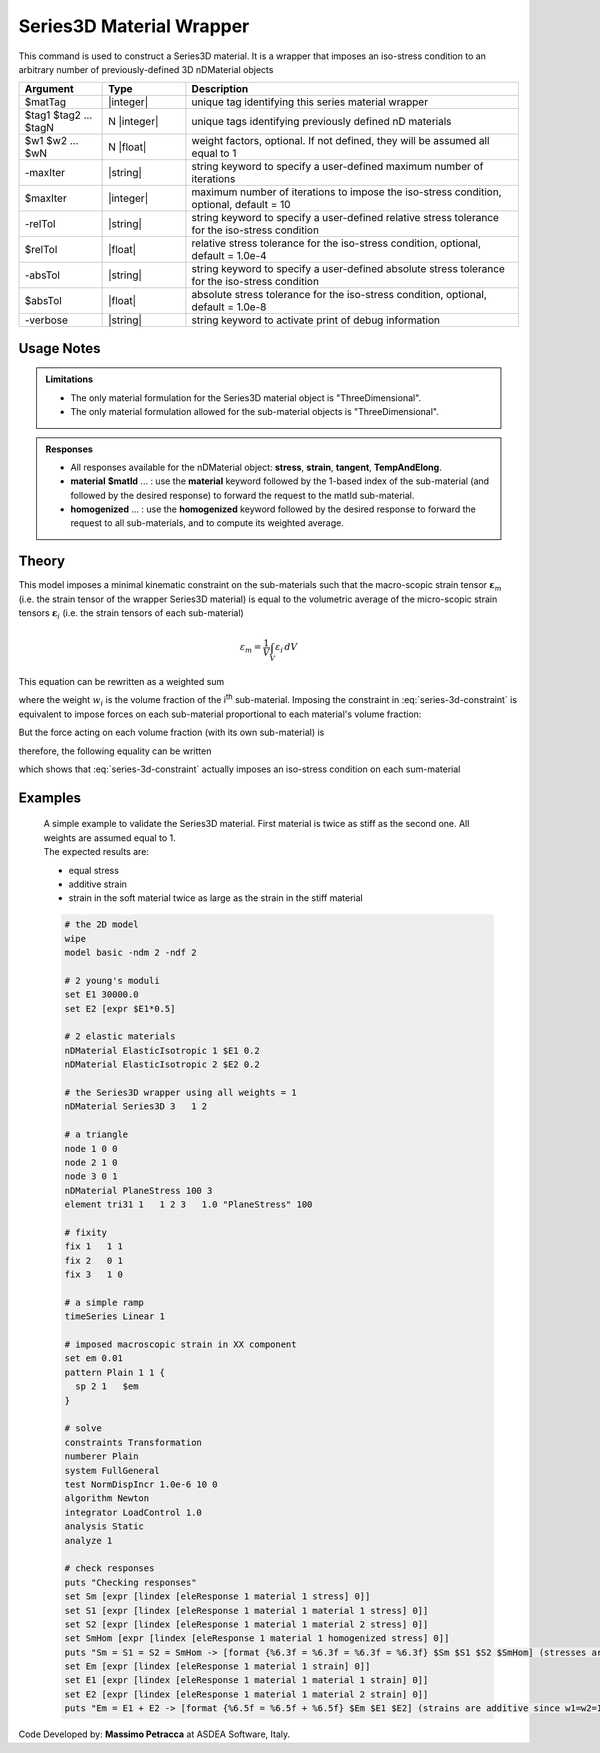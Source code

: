 .. _Series3D:

Series3D Material Wrapper
^^^^^^^^^^^^^^^^^^^^^^^^^

This command is used to construct a Series3D material. It is a wrapper that imposes an iso-stress condition to an arbitrary number of previously-defined 3D nDMaterial objects

.. function:: nDMaterial Series3D $matTag    $tag1 $tag2 ... $tagN   <-weights $w1 $w2 ... $wN> <-maxIter $maxIter> <-relTol $relTol> <-absTol $absTol> <-verbose>

.. csv-table:: 
   :header: "Argument", "Type", "Description"
   :widths: 10, 10, 40

   $matTag, |integer|, "unique tag identifying this series material wrapper"
   $tag1 $tag2 ... $tagN, N |integer|, "unique tags identifying previously defined nD materials"
   $w1 $w2 ... $wN, N |float|, "weight factors, optional. If not defined, they will be assumed all equal to 1"
   -maxIter, |string|, "string keyword to specify a user-defined maximum number of iterations"
   $maxIter, |integer|, "maximum number of iterations to impose the iso-stress condition, optional, default = 10"
   -relTol, |string|, "string keyword to specify a user-defined relative stress tolerance for the iso-stress condition"
   $relTol, |float|, "relative stress tolerance for the iso-stress condition, optional, default = 1.0e-4"
   -absTol, |string|, "string keyword to specify a user-defined absolute stress tolerance for the iso-stress condition"
   $absTol, |float|, "absolute stress tolerance for the iso-stress condition, optional, default = 1.0e-8"
   -verbose, |string|, "string keyword to activate print of debug information"


Usage Notes
-----------

.. admonition:: Limitations

   * The only material formulation for the Series3D material object is "ThreeDimensional".
   * The only material formulation allowed for the sub-material objects is "ThreeDimensional".

.. admonition:: Responses

   * All responses available for the nDMaterial object: **stress**, **strain**, **tangent**, **TempAndElong**.
   * **material** **$matId** ... : use the **material** keyword followed by the 1-based index of the sub-material (and followed by the desired response) to forward the request to the matId sub-material.
   * **homogenized** ... : use the **homogenized** keyword followed by the desired response to forward the request to all sub-materials, and to compute its weighted average.

Theory
------

This model imposes a minimal kinematic constraint on the sub-materials such that the macro-scopic strain tensor :math:`\boldsymbol{\varepsilon}_{m}` (i.e. the strain tensor of the wrapper Series3D material) is equal to the volumetric average of the micro-scopic strain tensors :math:`\boldsymbol{\varepsilon}_{i}` (i.e. the strain tensors of each sub-material)

.. math::
   \varepsilon_{m} = \frac{1}{V} \int_{V} \varepsilon_{i} \,dV

This equation can be rewritten as a weighted sum

.. math::
   \varepsilon_{m} = \sum_{i=1}^{n} \boldsymbol{\varepsilon}_{i} w_{i}
   :label: series-3d-constraint

where the weight :math:`w_{i}` is the volume fraction of the i\ :sup:`th`\  sub-material.
Imposing the constraint in :eq:`series-3d-constraint` is equivalent to impose forces on each sub-material proportional to each material's volume fraction:

.. math::
   F = C\begin{bmatrix} w_1 & w_2 & ... & w_n \end{bmatrix}
   :label: eq_3

But the force acting on each volume fraction (with its own sub-material) is

.. math::
   F_i = V\sigma_iw_i
   :label: eq_4

therefore, the following equality can be written

.. math::
   F = C\begin{bmatrix} w_1 & w_2 & ... & w_n \end{bmatrix} = V\begin{bmatrix} \sigma_1w_1 & \sigma_2w_2 & ... & \sigma_nw_n \end{bmatrix}
   :label: eq_5

which shows that :eq:`series-3d-constraint` actually imposes an iso-stress condition on each sum-material

.. math::
   \frac{C}{V} = \sigma_m = \sigma_1 = \sigma_2 = ... = \sigma_n
   :label: eq_6


Examples
--------

   | A simple example to validate the Series3D material. First material is twice as stiff as the second one. All weights are assumed equal to 1.
   | The expected results are:
   * equal stress 
   * additive strain
   * strain in the soft material twice as large as the strain in the stiff material

   .. code-block:: tcl

      # the 2D model
      wipe
      model basic -ndm 2 -ndf 2
      
      # 2 young's moduli
      set E1 30000.0
      set E2 [expr $E1*0.5]
      
      # 2 elastic materials
      nDMaterial ElasticIsotropic 1 $E1 0.2
      nDMaterial ElasticIsotropic 2 $E2 0.2
      
      # the Series3D wrapper using all weights = 1
      nDMaterial Series3D 3   1 2
      
      # a triangle
      node 1 0 0
      node 2 1 0
      node 3 0 1
      nDMaterial PlaneStress 100 3
      element tri31 1   1 2 3   1.0 "PlaneStress" 100
      
      # fixity
      fix 1   1 1
      fix 2   0 1
      fix 3   1 0
      
      # a simple ramp
      timeSeries Linear 1
      
      # imposed macroscopic strain in XX component
      set em 0.01
      pattern Plain 1 1 {
      	sp 2 1   $em
      }
      
      # solve
      constraints Transformation
      numberer Plain
      system FullGeneral
      test NormDispIncr 1.0e-6 10 0
      algorithm Newton
      integrator LoadControl 1.0
      analysis Static
      analyze 1
      
      # check responses
      puts "Checking responses"
      set Sm [expr [lindex [eleResponse 1 material 1 stress] 0]]
      set S1 [expr [lindex [eleResponse 1 material 1 material 1 stress] 0]]
      set S2 [expr [lindex [eleResponse 1 material 1 material 2 stress] 0]]
      set SmHom [expr [lindex [eleResponse 1 material 1 homogenized stress] 0]]
      puts "Sm = S1 = S2 = SmHom -> [format {%6.3f = %6.3f = %6.3f = %6.3f} $Sm $S1 $S2 $SmHom] (stresses are equal)"
      set Em [expr [lindex [eleResponse 1 material 1 strain] 0]]
      set E1 [expr [lindex [eleResponse 1 material 1 material 1 strain] 0]]
      set E2 [expr [lindex [eleResponse 1 material 1 material 2 strain] 0]]
      puts "Em = E1 + E2 -> [format {%6.5f = %6.5f + %6.5f} $Em $E1 $E2] (strains are additive since w1=w2=1)"

Code Developed by: **Massimo Petracca** at ASDEA Software, Italy.
